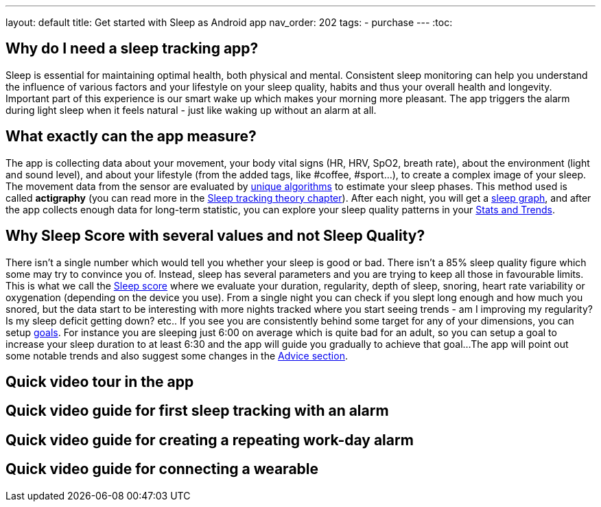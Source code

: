---
layout: default
title: Get started with Sleep as Android app
nav_order: 202
//parent: /general/general_info.html
tags:
- purchase
---
:toc:

== Why do I need a sleep tracking app?

Sleep is essential for maintaining optimal health, both physical and mental.
Consistent sleep monitoring can help you understand the influence of various factors and your lifestyle on your sleep quality, habits and thus your overall health and longevity.
Important part of this experience is our smart wake up which makes your morning more pleasant. The app triggers the alarm during light sleep when it feels natural - just like waking up without an alarm at all.


== What exactly can the app measure?

The app is collecting data about your movement, your body vital signs (HR, HRV, SpO2, breath rate), about the environment (light and sound level), and about your lifestyle (from the added tags, like #coffee, #sport...), to create a complex image of your sleep.
The movement data from the sensor are evaluated by https://sleep.urbandroid.org/how-do-we-measure-your-dreams/[unique algorithms] to estimate your sleep phases. This method used is called *actigraphy* (you can read more in the <<sleep/sleep_tracking_theory, Sleep tracking theory chapter>>). After each night, you will get a <<sleep/how_to_read_sleep_graph, sleep graph>>, and after the app collects enough data for long-term statistic, you can explore your sleep quality patterns in your <<sleep/statistics, Stats and Trends>>.


== Why Sleep Score with several values and not Sleep Quality?

There isn't a single number which would tell you whether your sleep is good or bad. There isn't a 85% sleep quality figure which some may try to convince you of. Instead, sleep has several parameters and you are trying to keep all those in favourable limits.
This is what we call the <</sleep/sleepscore,Sleep score>> where we evaluate your duration, regularity, depth of sleep, snoring, heart rate variability or oxygenation (depending on the device you use).
From a single night you can check if you slept long enough and how much you snored, but the data start to be interesting with more nights tracked where you start seeing trends - am I improving my regularity? Is my sleep deficit getting down? etc..
If you see you are consistently behind some target for any of your dimensions, you can setup <</sleep/goals,goals>>. For instance you are sleeping just 6:00 on average which is quite bad for an adult, so you can setup a goal to increase your sleep duration to at least 6:30 and the app will guide you gradually to achieve that goal...
The app will point out some notable trends and also suggest some changes in the <<sleep/advice,Advice section>>.


== Quick video tour in the app



== Quick video guide for first sleep tracking with an alarm



== Quick video guide for creating a repeating work-day alarm


== Quick video guide for connecting a wearable